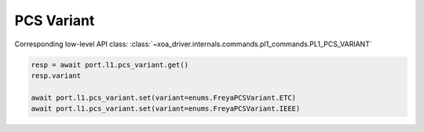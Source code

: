PCS Variant
=========================

Corresponding low-level API class: :class:`~xoa_driver.internals.commands.pl1_commands.PL1_PCS_VARIANT`

.. code-block:: python

    resp = await port.l1.pcs_variant.get()
    resp.variant
    
    await port.l1.pcs_variant.set(variant=enums.FreyaPCSVariant.ETC)
    await port.l1.pcs_variant.set(variant=enums.FreyaPCSVariant.IEEE)